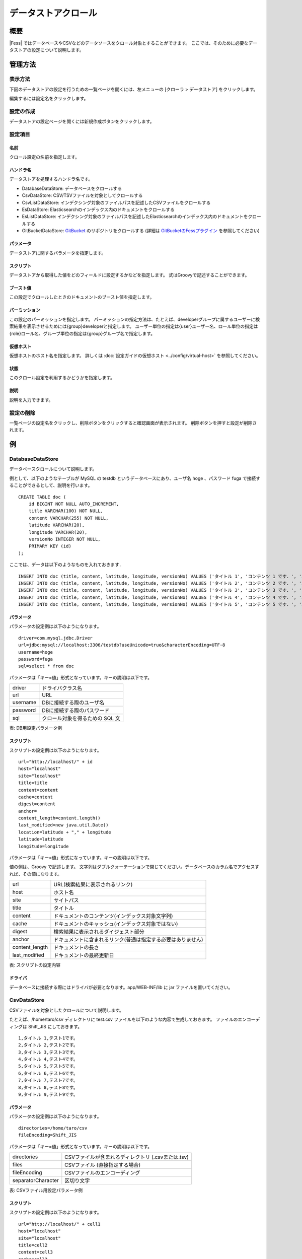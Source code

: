 ====================
データストアクロール
====================

概要
====

|Fess| ではデータベースやCSVなどのデータソースをクロール対象とすることができます。
ここでは、そのために必要なデータストアの設定について説明します。

管理方法
========

表示方法
--------

下図のデータストアの設定を行うための一覧ページを開くには、左メニューの [クローラ > データストア] をクリックします。

|image0|

編集するには設定名をクリックします。

設定の作成
----------

データストアの設定ページを開くには新規作成ボタンをクリックします。

|image1|

設定項目
--------

名前
::::

クロール設定の名前を指定します。

ハンドラ名
::::::::::

データストアを処理するハンドラ名です。

* DatabaseDataStore: データベースをクロールする
* CsvDataStore: CSV/TSVファイルを対象としてクロールする
* CsvListDataStore: インデクシング対象のファイルパスを記述したCSVファイルをクロールする
* EsDataStore: Elasticsearchのインデックス内のドキュメントをクロールする
* EsListDataStore: インデクシング対象のファイルパスを記述したElasticsearchのインデックス内のドキュメントをクロールする
* GitBucketDataStore: `GitBucket <https://github.com/gitbucket/gitbucket>`__ のリポジトリをクロールする (詳細は `GitBucketのFessプラグイン <https://github.com/codelibs/gitbucket-fess-plugin>`__ を参照してください)

パラメータ
::::::::::

データストアに関するパラメータを指定します。

スクリプト
::::::::::

データストアから取得した値をどのフィールドに設定するかなどを指定します。
式はGroovyで記述することができます。

ブースト値
::::::::::

この設定でクロールしたときのドキュメントのブースト値を指定します。

パーミッション
::::::

この設定のパーミッションを指定します。
パーミッションの指定方法は、たとえば、developerグループに属するユーザーに検索結果を表示させるためには{group}developerと指定します。
ユーザー単位の指定は{user}ユーザー名、ロール単位の指定は{role}ロール名、グループ単位の指定は{group}グループ名で指定します。

仮想ホスト
::::::::::::::::::::

仮想ホストのホスト名を指定します。
詳しくは :doc:`設定ガイドの仮想ホスト <../config/virtual-host>` を参照してください。

状態
::::

このクロール設定を利用するかどうかを指定します。

説明
::::

説明を入力できます。

設定の削除
----------

一覧ページの設定名をクリックし、削除ボタンをクリックすると確認画面が表示されます。
削除ボタンを押すと設定が削除されます。

例
==

DatabaseDataStore
-----------------

データベースクロールについて説明します。

例として、以下のようなテーブルが MySQL の testdb
というデータベースにあり、ユーザ名 hoge 、パスワード fuga
で接続することができるとして、説明を行います。

::

    CREATE TABLE doc (
        id BIGINT NOT NULL AUTO_INCREMENT,
        title VARCHAR(100) NOT NULL,
        content VARCHAR(255) NOT NULL,
        latitude VARCHAR(20),
        longitude VARCHAR(20),
        versionNo INTEGER NOT NULL,
        PRIMARY KEY (id)
    );

ここでは、データは以下のようなものを入れておきます．

::

    INSERT INTO doc (title, content, latitude, longitude, versionNo) VALUES ('タイトル 1', 'コンテンツ 1 です．', '37.77493', ' -122.419416', 1);
    INSERT INTO doc (title, content, latitude, longitude, versionNo) VALUES ('タイトル 2', 'コンテンツ 2 です．', '34.701909', '135.494977', 1);
    INSERT INTO doc (title, content, latitude, longitude, versionNo) VALUES ('タイトル 3', 'コンテンツ 3 です．', '-33.868901', '151.207091', 1);
    INSERT INTO doc (title, content, latitude, longitude, versionNo) VALUES ('タイトル 4', 'コンテンツ 4 です．', '51.500152', '-0.13.236', 1);
    INSERT INTO doc (title, content, latitude, longitude, versionNo) VALUES ('タイトル 5', 'コンテンツ 5 です．', '35.681382', '139.766084', 1);

パラメータ
::::::::::

パラメータの設定例は以下のようになります。

::

    driver=com.mysql.jdbc.Driver
    url=jdbc:mysql://localhost:3306/testdb?useUnicode=true&characterEncoding=UTF-8
    username=hoge
    password=fuga
    sql=select * from doc

パラメータは「キー=値」形式となっています。キーの説明は以下です。

.. tabularcolumns:: |p{4cm}|p{8cm}|
.. list-table::

   * - driver
     - ドライバクラス名
   * - url
     - URL
   * - username
     - DBに接続する際のユーザ名
   * - password
     - DBに接続する際のパスワード
   * - sql
     - クロール対象を得るための SQL 文

表: DB用設定パラメータ例


スクリプト
::::::::::

スクリプトの設定例は以下のようになります。

::

    url="http://localhost/" + id
    host="localhost"
    site="localhost"
    title=title
    content=content
    cache=content
    digest=content
    anchor=
    content_length=content.length()
    last_modified=new java.util.Date()
    location=latitude + "," + longitude
    latitude=latitude
    longitude=longitude

パラメータは「キー=値」形式になっています。キーの説明は以下です。

値の側は、Groovy で記述します。
文字列はダブルクォーテーションで閉じてください。データベースのカラム名でアクセスすれば、その値になります。

.. tabularcolumns:: |p{4cm}|p{8cm}|
.. list-table::

   * - url
     - URL(検索結果に表示されるリンク)
   * - host
     - ホスト名
   * - site
     - サイトパス
   * - title
     - タイトル
   * - content
     - ドキュメントのコンテンツ(インデックス対象文字列)
   * - cache
     - ドキュメントのキャッシュ(インデックス対象ではない)
   * - digest
     - 検索結果に表示されるダイジェスト部分
   * - anchor
     - ドキュメントに含まれるリンク(普通は指定する必要はありません)
   * - content_length
     - ドキュメントの長さ
   * - last_modified
     - ドキュメントの最終更新日

表: スクリプトの設定内容


ドライバ
::::::::

データベースに接続する際にはドライバが必要となります。app/WEB-INF/lib に jar ファイルを置いてください。

CsvDataStore
------------

CSVファイルを対象としたクロールについて説明します。

たとえば、/home/taro/csv ディレクトリに test.csv ファイルを以下のような内容で生成しておきます。
ファイルのエンコーディングは Shift_JIS にしておきます。

::

    1,タイトル 1,テスト1です。
    2,タイトル 2,テスト2です。
    3,タイトル 3,テスト3です。
    4,タイトル 4,テスト4です。
    5,タイトル 5,テスト5です。
    6,タイトル 6,テスト6です。
    7,タイトル 7,テスト7です。
    8,タイトル 8,テスト8です。
    9,タイトル 9,テスト9です。


パラメータ
::::::::::

パラメータの設定例は以下のようになります。

::

    directories=/home/taro/csv
    fileEncoding=Shift_JIS

パラメータは「キー=値」形式となっています。キーの説明は以下です。

.. tabularcolumns:: |p{4cm}|p{8cm}|
.. list-table:: 

   * - directories
     - CSVファイルが含まれるディレクトリ (.csvまたは.tsv)
   * - files
     - CSVファイル (直接指定する場合)
   * - fileEncoding
     - CSVファイルのエンコーディング
   * - separatorCharacter
     - 区切り文字


表: CSVファイル用設定パラメータ例


スクリプト
::::::::::

スクリプトの設定例は以下のようになります。

::

    url="http://localhost/" + cell1
    host="localhost"
    site="localhost"
    title=cell2
    content=cell3
    cache=cell3
    digest=cell3
    anchor=
    content_length=cell3.length()
    last_modified=new java.util.Date()

パラメータは「キー=値」形式になります。
キーはデータベースクロールの場合と同様です。
CSVファイル内のデータは、cell[数字]で保持しています(数字は 1 から始まります)。
CSVファイルのセルにデータが存在しない場合はnullになる場合があります。

EsDataStore
------------

データの取得先がelasticsearchになりますが、基本的な利用方法はCsvDataStoreと同様です。

パラメータ
::::::::::

パラメータの設定例は以下のようになります。

::

    settings.cluster.name=elasticsearch
    hosts=localhost:9300
    index=logindex
    type=data

パラメータは「キー=値」形式となっています。キーの説明は以下です。

.. tabularcolumns:: |p{4cm}|p{8cm}|
.. list-table::

   * - settings.*
     - elasticsearchのSettings情報
   * - hosts
     - 接続先のelasticsearch
   * - index
     - インデックス名
   * - type
     - タイプ名
   * - query
     - 取得する条件のクエリー

表: elasticsearch用設定パラメータ例


スクリプト
::::::::::

スクリプトの設定例は以下のようになります。

::

    url=source.url
    host="localhost"
    site="localhost"
    title=source.title
    content=source.content
    digest=
    anchor=
    content_length=source.size
    last_modified=new java.util.Date()

パラメータは「キー=値」形式になります。
キーはデータベースクロールの場合と同様です。
source.*により値を取得して、設定することができます。

.. |image0| image:: ../../../resources/images/ja/13.2/admin/dataconfig-1.png
.. |image1| image:: ../../../resources/images/ja/13.2/admin/dataconfig-2.png
